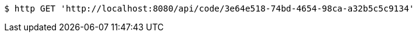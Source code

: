 [source,bash]
----
$ http GET 'http://localhost:8080/api/code/3e64e518-74bd-4654-98ca-a32b5c5c9134'
----